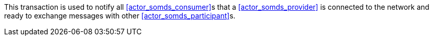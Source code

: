 // DEV-23 Transaction Summary

This transaction is used to notify all <<actor_somds_consumer>>s that a <<actor_somds_provider>> is connected to the network and ready to exchange messages with other <<actor_somds_participant>>s.

